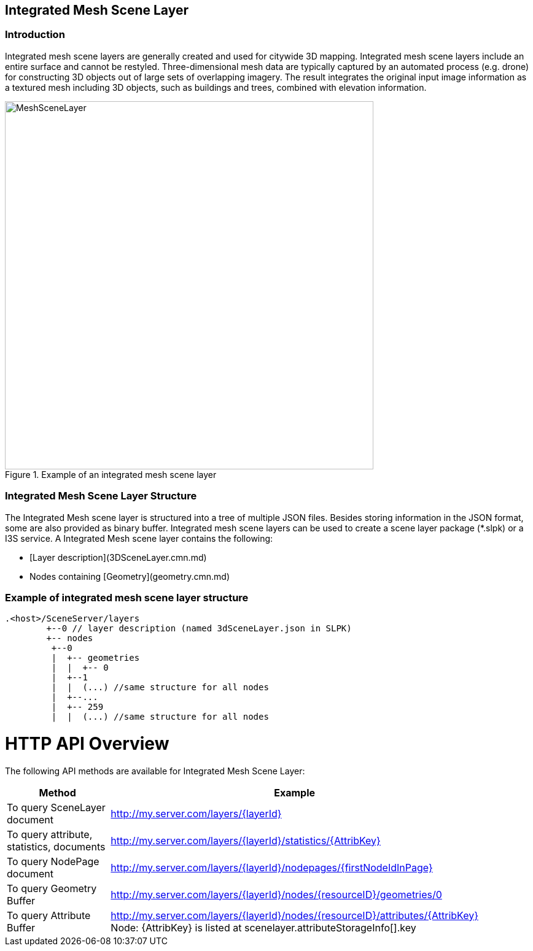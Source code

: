 == Integrated Mesh Scene Layer

=== Introduction

Integrated mesh scene layers are generally created and used for citywide 3D mapping.  Integrated mesh scene layers 
include an entire surface and cannot be restyled.  Three-dimensional mesh data are typically captured by an automated 
process (e.g. drone) for constructing 3D objects out of large sets of overlapping imagery. The result integrates the 
original input image information as a textured mesh including 3D objects, such as buildings and trees, combined with 
elevation information.

[#img_meshscenelayer,reftext='{figure-caption} {counter:figure-num}']
.Example of an integrated mesh scene layer
image::images/MeshSceneLayer.png[width=600,align="center"]

=== Integrated Mesh Scene Layer Structure

The Integrated Mesh scene layer is structured into a tree of multiple JSON files. Besides storing information in the 
JSON format, some are also provided as binary buffer. Integrated mesh scene layers can be used to create a scene layer 
package (*.slpk) or a I3S service. A Integrated Mesh scene layer contains the following:

- [Layer description](3DSceneLayer.cmn.md)
- Nodes containing [Geometry](geometry.cmn.md)

=== Example of integrated mesh scene layer structure

```
.<host>/SceneServer/layers
	+--0 // layer description (named 3dSceneLayer.json in SLPK)
	+-- nodes
	 +--0
	 |  +-- geometries
	 |  |  +-- 0
	 |  +--1 
	 |  |  (...) //same structure for all nodes
	 |  +--...
	 |  +-- 259
	 |  |  (...) //same structure for all nodes
	
```


# HTTP API Overview

The following API methods are available for Integrated Mesh Scene Layer:

[width="90%",options="header"]
|===
|Method|Example
|To query SceneLayer document|http://my.server.com/layers/{layerId}
|To query attribute, statistics, documents|http://my.server.com/layers/{layerId}/statistics/{AttribKey} 
|To query  NodePage  document|http://my.server.com/layers/{layerId}/nodepages/{firstNodeIdInPage} 
|To query  Geometry  Buffer|http://my.server.com/layers/{layerId}/nodes/{resourceID}/geometries/0 
|To query  Attribute Buffer|http://my.server.com/layers/{layerId}/nodes/{resourceID}/attributes/{AttribKey}  Node:  {AttribKey}  is listed at  scenelayer.attributeStorageInfo[].key 
|===
